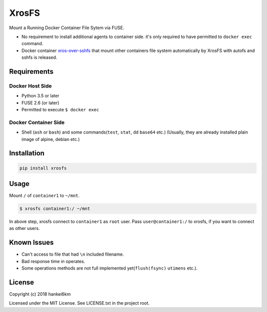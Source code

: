 XrosFS
======

Mount a Running Docker Container File Sytem via FUSE.

-  No requirement to install additional agents to container side. it's
   only required to have permitted to ``docker exec`` command.
-  Docker container
   `xros-over-sshfs <https://hub.docker.com/r/hankei6km/xros-over-sshfs/>`__
   that mount other containers file system automatically by XrosFS with
   autofs and sshfs is released.

Requirements
------------

Docker Host Side
~~~~~~~~~~~~~~~~

-  Python 3.5 or later
-  FUSE 2.6 (or later)
-  Permitted to execute ``$ docker exec``

Docker Container Side
~~~~~~~~~~~~~~~~~~~~~

-  Shell (``ash`` or ``bash``) and some commands(\ ``test``, ``stat``,
   ``dd`` ``base64`` etc.) (Usually, they are already installed plain
   image of alpine, debian etc.)

Installation
------------

.. code:: bash

    pip install xrosfs

Usage
-----

Mount ``/`` of ``container1`` to ``~/mnt``.

.. code:: bash

    $ xrosfs container1:/ ~/mnt

In above step, xrosfs connect to ``container1`` as ``root`` user. Pass
``user@container1:/`` to xrosfs, if you want to connect as other users.

Known Issues
------------

-  Can't access to file that had ``\n`` included filename.
-  Bad response time in operates.
-  Some operations methods are not full implemented
   yet(\ ``flush(fsync)`` ``utimens`` etc.).

License
-------

Copyright (c) 2018 hankei6km

Licensed under the MIT License. See LICENSE.txt in the project root.


